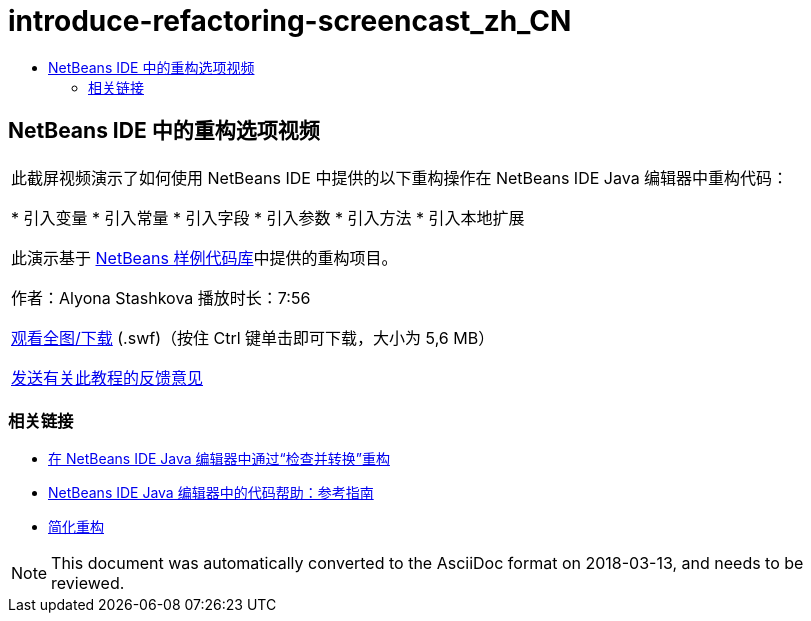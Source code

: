 // 
//     Licensed to the Apache Software Foundation (ASF) under one
//     or more contributor license agreements.  See the NOTICE file
//     distributed with this work for additional information
//     regarding copyright ownership.  The ASF licenses this file
//     to you under the Apache License, Version 2.0 (the
//     "License"); you may not use this file except in compliance
//     with the License.  You may obtain a copy of the License at
// 
//       http://www.apache.org/licenses/LICENSE-2.0
// 
//     Unless required by applicable law or agreed to in writing,
//     software distributed under the License is distributed on an
//     "AS IS" BASIS, WITHOUT WARRANTIES OR CONDITIONS OF ANY
//     KIND, either express or implied.  See the License for the
//     specific language governing permissions and limitations
//     under the License.
//

= introduce-refactoring-screencast_zh_CN
:jbake-type: page
:jbake-tags: old-site, needs-review
:jbake-status: published
:keywords: Apache NetBeans  introduce-refactoring-screencast_zh_CN
:description: Apache NetBeans  introduce-refactoring-screencast_zh_CN
:toc: left
:toc-title:

== NetBeans IDE 中的重构选项视频

|===
|此截屏视频演示了如何使用 NetBeans IDE 中提供的以下重构操作在 NetBeans IDE Java 编辑器中重构代码：

* 引入变量
* 引入常量
* 引入字段
* 引入参数
* 引入方法
* 引入本地扩展

此演示基于 link:https://netbeans.org/projects/samples/downloads/download/Samples/Java/refactoring.zip[NetBeans 样例代码库]中提供的重构项目。

作者：Alyona Stashkova
播放时长：7:56

link:http://bits.netbeans.org/media/introduce-refactoring.swf[观看全图/下载] (.swf)（按住 Ctrl 键单击即可下载，大小为 5,6 MB）


link:/about/contact_form.html?to=3&subject=Feedback:%20Video%20of%20Refactoring%20Options%20in%20NetBeans%20IDE[发送有关此教程的反馈意见]
 
|===

=== 相关链接

* link:editor-inspect-transform.html[在 NetBeans IDE Java 编辑器中通过“检查并转换”重构]
* link:editor-codereference.html[NetBeans IDE Java 编辑器中的代码帮助：参考指南]
* link:http://wiki.netbeans.org/Refactoring[简化重构]

NOTE: This document was automatically converted to the AsciiDoc format on 2018-03-13, and needs to be reviewed.
